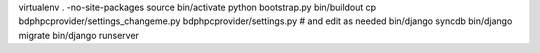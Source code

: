virtualenv . -no-site-packages
source bin/activate
python bootstrap.py
bin/buildout
cp bdphpcprovider/settings_changeme.py bdphpcprovider/settings.py # and edit as needed
bin/django syncdb
bin/django migrate
bin/django runserver
